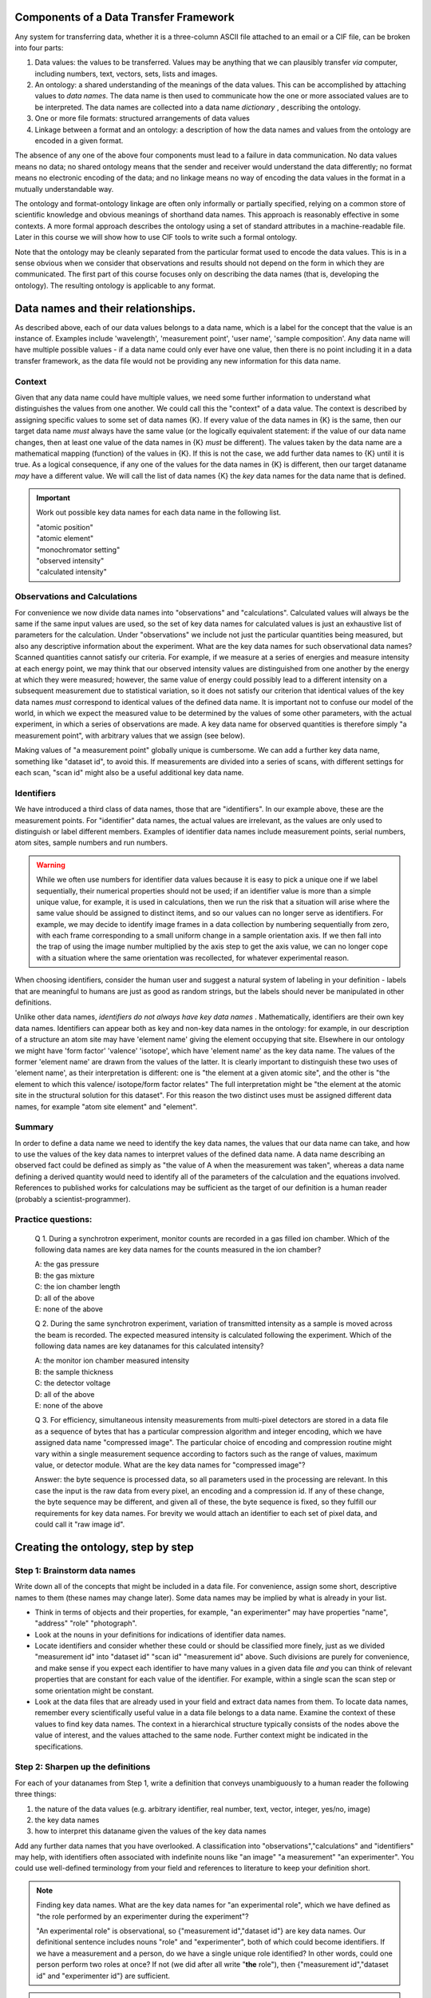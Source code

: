 Components of a Data Transfer Framework
=======================================

.. role:: sidenote

          
Any system for transferring data, whether it is a three-column ASCII
file attached to an email or a CIF file, can be broken into four parts:

1. Data values: the values to be transferred. Values may be anything
   that we can plausibly transfer *via* computer, including numbers,
   text, vectors, sets, lists and images.
2. An ontology: a shared understanding of the meanings of the data
   values. This can be accomplished by attaching values to *data names*.
   The data name is then used to communicate how the one or more
   associated values are to be interpreted. The data names are collected
   into a data name *dictionary* , describing the ontology.
3. One or more file formats: structured arrangements of data values
4. Linkage between a format and an ontology: a description of how the
   data names and values from the ontology are encoded in a given
   format.

.. raw:: latex

   \begin{figure}
   \caption{The four data transfer components in an email message}
   \includegraphics[width=\textwidth]{email-ontology.eps}
   \end{figure}
             
The absence of any one of the above four components must lead to a
failure in data communication. No data values means no data; no shared
ontology means that the sender and receiver would understand the data
differently; no format means no electronic encoding of the data; and no
linkage means no way of encoding the data values in the format in a
mutually understandable way.

The ontology and format-ontology linkage are often only informally or
partially specified, relying on a common store of scientific knowledge
and obvious meanings of shorthand data names.  This approach is
reasonably effective in some contexts. A more formal approach
describes the ontology using a set of standard attributes in a
machine-readable file. Later in this course we will show how to use
CIF tools to write such a formal ontology.

Note that the ontology may be cleanly separated from the particular
format used to encode the data values. This is in a sense obvious when
we consider that observations and results should not depend on the form
in which they are communicated. The first part of this course focuses
only on describing the data names (that is, developing the ontology).
The resulting ontology is applicable to any format.

Data names and their relationships.
===================================

As described above, each of our data values belongs to a data name,
which is a label for the concept that the value is an instance of.
Examples include 'wavelength', 'measurement point', 'user name', 'sample
composition'. Any data name will have multiple possible values - if a
data name could only ever have one value, then there is no point
including it in a data transfer framework, as the data file would not be
providing any new information for this data name.

Context
-------

Given that any data name could have multiple values, we need some
further information to understand what distinguishes the values from
one another. We could call this the "context" of a data value. The
context is described by assigning specific values to some set of data
names {K}. If every value of the data names in {K} is the same, then
our target data name *must* always have the same value (or the
logically equivalent statement: if the value of our data name changes,
then at least one value of the data names in {K} *must* be
different). :sidenote:`The values taken by the data name are a
mathematical mapping (function) of the values in {K}.` If this is not
the case, we add further data names to {K} until it is true. As a
logical consequence, if any one of the values for the data names in
{K} is different, then our target dataname *may* have a different
value. We will call the list of data names {K} the *key* data names
for the data name that is defined.

.. important:: Work out possible key data names for each data name in the following list.

   | "atomic position"   
   | "atomic element"   
   | "monochromator setting"   
   | "observed intensity"   
   | "calculated intensity"  

Observations and Calculations
-----------------------------

For convenience we now divide data names into "observations" and
"calculations". Calculated values will always be the same if the same
input values are used, so the set of key data names for calculated
values is just an exhaustive list of parameters for the calculation.
Under "observations" we include not just the particular quantities
being measured, but also any descriptive information about the
experiment. What are the key data names for such observational data
names?  Scanned quantities cannot satisfy our criteria. For example,
if we measure at a series of energies and measure intensity at each
energy point, we may think that our observed intensity values are
distinguished from one another by the energy at which they were
measured; however, the same value of energy could possibly lead to a
different intensity on a subsequent measurement due to statistical
variation, so it does not satisfy our criterion that identical values
of the key data names *must* correspond to identical values of the
defined data name. :sidenote:`It is important not to confuse our model
of the world, in which we expect the measured value to be determined
by the values of some other parameters, with the actual experiment, in
which a series of observations are made.` A key data name for
observed quantities is therefore simply "a measurement point", with
arbitrary values that we assign (see below).

Making values of "a measurement point" globally unique is cumbersome. We
can add a further key data name, something like "dataset id", to avoid
this. If measurements are divided into a series of scans, with different
settings for each scan, "scan id" might also be a useful additional key
data name.

Identifiers
-----------

We have introduced a third class of data names, those that are
"identifiers". In our example above, these are the measurement points.
For "identifier" data names, the actual values are irrelevant, as the
values are only used to distinguish or label different
members. Examples of identifier data names include measurement points,
serial numbers, atom sites, sample numbers and run numbers.

.. warning:: While we often use numbers for identifier data values
   because it is easy to pick a unique one if we label sequentially,
   their numerical properties should not be used; if an identifier
   value is more than a simple unique value, for example, it is used
   in calculations, then we run the risk that a situation will arise
   where the same value should be assigned to distinct items, and so
   our values can no longer serve as identifiers. For example, we may
   decide to identify image frames in a data collection by numbering
   sequentially from zero, with each frame corresponding to a small
   uniform change in a sample orientation axis. If we then fall into
   the trap of using the image number multiplied by the axis step to
   get the axis value, we can no longer cope with a situation where
   the same orientation was recollected, for whatever experimental
   reason.

When choosing identifiers, consider the human user and suggest a
natural system of labeling in your definition - labels that are
meaningful to humans are just as good as random strings, but the
labels should never be manipulated in other definitions.

Unlike other data names, *identifiers do not always have key data
names* . :sidenote:`Mathematically, identifiers are their own key data
names.` Identifiers can appear both as key and non-key data names in
the ontology: for example, in our description of a structure an atom
site may have 'element name' giving the element occupying that site.
Elsewhere in our ontology we might have 'form factor' 'valence'
'isotope', which have 'element name' as the key data name.  The values of
the former 'element name' are drawn from the values of the latter. It is
clearly important to distinguish these two uses of 'element name', as
their interpretation is different: one is "the element at a given
atomic site", and the other is "the element to which this valence/
isotope/form factor relates" :sidenote:`The full interpretation might
be "the element at the atomic site in the structural solution for
this dataset"`. For this reason the two distinct uses must be assigned
different data names, for example "atom site element" and "element".

Summary
-------

In order to define a data name we need to identify the key data names,
the values that our data name can take, and how to use the values of the
key data names to interpret values of the defined data name. A data name
describing an observed fact could be defined as simply as "the value of
A when the measurement was taken", whereas a data name defining a
derived quantity would need to identify all of the parameters of the
calculation and the equations involved. References to published works
for calculations may be sufficient as the target of our definition is a
human reader (probably a scientist-programmer).

Practice questions:
-------------------

    Q 1. During a synchrotron experiment, monitor counts are recorded in
    a gas filled ion chamber. Which of the following data names are key
    data names for the counts measured in the ion chamber?

    | A: the gas pressure
    | B: the gas mixture
    | C: the ion chamber length
    | D: all of the above
    | E: none of the above

    Q 2. During the same synchrotron experiment, variation of
    transmitted intensity as a sample is moved across the beam is
    recorded. The expected measured intensity is calculated following
    the experiment. Which of the following data names are key datanames
    for this calculated intensity?

    | A: the monitor ion chamber measured intensity
    | B: the sample thickness
    | C: the detector voltage
    | D: all of the above
    | E: none of the above

    Q 3. For efficiency, simultaneous intensity measurements from
    multi-pixel detectors are stored in a data file as a sequence of
    bytes that has a particular compression algorithm and integer
    encoding, which we have assigned data name "compressed image". The
    particular choice of encoding and compression routine might vary
    within a single measurement sequence according to factors such as
    the range of values, maximum value, or detector module.  What are
    the key data names for "compressed image"?

    Answer: the byte sequence is processed data, so all parameters
    used in the processing are relevant. In this case the input is the
    raw data from every pixel, an encoding and a compression id. If
    any of these change, the byte sequence may be different, and given
    all of these, the byte sequence is fixed, so they fulfill our
    requirements for key data names.  For brevity we would attach an
    identifier to each set of pixel data, and could call it "raw image
    id".

Creating the ontology, step by step
===================================

Step 1: Brainstorm data names
-----------------------------

Write down all of the concepts that might be included in a data
file. For convenience, assign some short, descriptive names to them
(these names may change later). Some data names may be implied by what
is already in your list.

-  Think in terms of objects and their properties, for example, "an
   experimenter" may have properties "name", "address" "role"
   "photograph".
-  Look at the nouns in your definitions for indications of identifier
   data names.
-  Locate identifiers and consider whether these could or should be
   classified more finely, just as we divided "measurement id" into
   "dataset id" "scan id" "measurement id" above.  Such divisions are
   purely for convenience, and make sense if you expect each
   identifier to have many values in a given data file *and* you can
   think of relevant properties that are constant for each value of
   the identifier. For example, within a single scan the scan step
   or some orientation might be constant.
-  Look at the data files that are already used in your field and
   extract data names from them. To locate data names, remember every
   scientifically useful value in a data file belongs to a data name.
   Examine the context of these values to find key data names. The
   context in a hierarchical structure typically consists of the nodes
   above the value of interest, and the values attached to the same
   node.  Further context might be indicated in the specifications.

Step 2: Sharpen up the definitions
----------------------------------

For each of your datanames from Step 1, write a definition that
conveys unambiguously to a human reader the following three
things:

1. the nature of the data values (e.g. arbitrary identifier,
   real number, text, vector, integer, yes/no, image)

2. the key data names

3. how to interpret this dataname given the values of the key data names

Add any further data names that you have overlooked. A classification
into "observations","calculations" and "identifiers" may help, with
identifiers often associated with indefinite nouns like "an image" "a
measurement" "an experimenter". You could use well-defined terminology
from your field and references to literature to keep your definition
short.

.. note::  Finding key data names.
  What are the key data names for "an experimental role",
  which we have defined as "the role performed by an experimenter during
  the experiment"? 

  "An experimental role" is observational, so
  {"measurement id","dataset id"} are key data names.  Our
  definitional sentence includes nouns "role" and "experimenter", both
  of which could become identifiers.  If we have a measurement and a
  person, do we have a single unique role identified?  In other words,
  could one person perform two roles at once?  If not (we did after
  all write "**the** role"), then {"measurement id","dataset id" and
  "experimenter id"} are sufficient.

.. important::

    Work out how to represent simultaneous roles.  Possible
    roles might include {"principal" "attending" "experimenter" "dogsbody"
    "programmer" "instrument responsible"} . See the ionisation chamber example
    below for ideas.

Step 3: Make your definitions computationally useful
----------------------------------------------------

Remember that an important reason for this work is to convey information
in a way that is manipulable by computer.

1. Any data name that ends up having values that are free text strings
(e.g. "sample description") is essentially using the data file as a
glorified word processor format, and has a much reduced value in
automated settings. So look over your datanames, and where you have
quantitative information in free or formatted text, rework it into
observational or calculated data names that take standard value types.

2. Where you have two or more identifier data names that refer to the
same type of thing, with the same key data names, you should rework
your ontology as follows.  Create a new key data name that will be
used to identify combinations of values for these duplicate datanames
(let's call it "C"). Now create a second key data name that will take
the values that your original data names were supposed to take.
Finally, replace your duplicate data names by a single identifier data
name that draws from the values of C.  The same information is now
representable in an extensible way. This technique could be described
as creating an associative table.

.. note::

    Ion chambers used at synchrotrons have sensitivity to the X-ray
    beam running through them tuned by adjusting the gas or mix of
    gases in them.  We wish to record this information in our data
    files.

    Our starting definition is: **gas mix** "the mixture of gases in
    an ion chamber, in format element-percent-element-percent", with
    key data name "detector id" and other data names that also have
    "detector id" as a key data name are "detector length" and
    "location".  If we tabulate this, we might have:

     +----------------+-------------+-------------------+------------+
     | detector id    | gas mix     | detector length   | location   |
     +================+=============+===================+============+
     | BB25           | He-50-N-50  | 5                 | monitor    |
     +----------------+-------------+-------------------+------------+
     | XYZ            | Ar-100      | 5                 | detector   |
     +----------------+-------------+-------------------+------------+
     | Old-G          | Ar-100      | 10                | foil       |
     +----------------+-------------+-------------------+------------+
     
   As described in point (1) above, the gas mix definition embeds data
   items into the value, essentially making them unavailable elsewhere
   in our ontology.  To remedy this, we create data names "first gas"
   "first gas percent" "second gas" "second gas percent" (leaving out
   the other two columns for now)

     +----------------+-------------+-------------+-------------+--------------+
     | detector    id | first gas   | first gas % | second gas  | second gas % |
     +================+=============+=============+=============+==============+
     | BB25           | He          |   50        |    N        |    50        |
     +----------------+-------------+-------------+-------------+--------------+
     | XYZ            | Ar          |   100       |    .        |     .        |
     +----------------+-------------+-------------+-------------+--------------+
     | Old-G          | Ar          |   100       |    .        |     .        |
     +----------------+-------------+-------------+-------------+--------------+

   Now we are in the situation described by point (2).  The gases and
   gas percentages are of the same type (with the same key data name),
   and in a situation where three or more gases are used we would need
   to define new data names.  Following the prescription in Point (2)
   we create a new identifier **gas mix id** and replace the original
   identifier data names "first/second gas" by **gas**.  If we have a
   gas mix id and a gas, we can assign a percentage, so we make these
   two data names key data names for a new data name "gas percentage"
   and drop "first/second gas percent".  Now, given an ionisation
   chamber, it is sufficient for us to nominate the gas mix id to
   completely identify the gas components - but recall from the
   earlier "element name" example that the gas mix id that has
   detector id as its key data name must have a different data
   name. We can now tabulate all of our mixes in an associative table:
    
    +------------+--------------+------------------+
    | Gas name   | gas mix id   | gas percentage   |
    +============+==============+==================+
    | Ar         | C            | 100              |
    +------------+--------------+------------------+
    | He         | A            | 50               |
    +------------+--------------+------------------+
    | N          | A            | 50               |
    +------------+--------------+------------------+
    
   And so we can now describe our detectors as follows:
    
    +-----------------+-----------------------+-------------------+------------+
    | detector name   | detector gas mix id   | detector length   | location   |
    +=================+=======================+===================+============+
    | BB25            | A                     | 5                 | monitor    |
    +-----------------+-----------------------+-------------------+------------+
    | XYZ             | C                     | 5                 | detector   |
    +-----------------+-----------------------+-------------------+------------+
    | Old-G           | C                     | 10                | foil       |
    +-----------------+-----------------------+-------------------+------------+

3. Where there are limited choices for the value of a data name,
explicitly define each of these choices and assign a number or string
to them. For example, instead of a dataname "location", with a
description of position left up to the software author, you might
define "monitor": before the sample; "detector": measure signal from
sample; "foil": measure signal after sample and calibration foil.

4. Bundle up commonly-occuring combinations of values.  Where a series
of data names are expected to take the same set of values, consider
assigning a separate identifier to each set of values and replacing
them with a pointer to this identifier.  :sidenote:`This example adapted from the imgCIF
dictionary`

.. note::

   Consider the simple image ontology discussed in a previous question
   above.  Our initial ontology uses "raw image id", "encoding type"
   and "compression type" as key data names, using "compressed data" to
   hold the data. However, we expect only one or two possible
   alternative encodings. Therefore, only a few combinations of
   "compression type" and "encoding type" will be present in any given
   data file, and the same combinations are likely to be repeated
   many, many times if we expect hundreds of images. So we create a
   new key identifier "byte array construction id" and make this the
   key data name for "encoding type" and "compression type".  We add
   "construction id" as a key data name for "compressed data" in place of
   "compression type" and "encoding type". Now we can list the few
   combinations of compression and encoding against "construction id",
   and match the appropriate value of "construction id" with "raw image
   id" and "compressed data".
   
5. Units. Some file formats offer structures that allow the file
writer to specify units. Avoid using these as they create extra work
for the file reading software in anticipating every possible unit that
is appropriate. Usually only one or two units are in common use, so
choose and specify a unit in your definition. If the community has not
converged on a particular unit, create a second definition that
differs only in the unit used.

.. tip:: Units.  if you allow units to be specified in the data file
      instead of the definition of some data name A, you could be
      considered to be creating a new key data name "units for A". One
      of these key data names will exist for every data name that
      takes units, and the definition for each of these key data names
      should list all possible values for the unit in question. This
      listing could be done explicitly and somewhat economically by
      referring to external standards, which has the downside that, if
      these standards are updated, your ontology will also "auto
      update", whether you like it or not. This can be difficult for
      programmers who wish to track your ontology.

      An alternative view is that your data file is simply
      providing a missing part of the ontological specification, which
      software can dynamically implement.

6. Software-specific names. Any data name that essentially refers to
the input or output of some software package calculation has value in
proportion to the number of people with access to the version of the
software in question, or to the extent to which the software
setting/output can be linked to specific calculations through
documentation or source code. Given this, the value of such data names
is likely to decline rapidly over time. Therefore, where such data
names occur, attempt to rephrase them in non-software-specific terms.
Instead of "multiplicity as calculated by XYZ Version 1.2", write "the
number of special positions divided by the number of general
positions".

7. Instrument-specific names. Similarly, any data name whose
definition refers to the configuration of an instrument in a way that
is insufficient to enable reproduction in a different lab or
independent modelling is unlikely to be of use outside the lab that
produced it.  Instead of "Position of motor mom" think "monochromator
takeoff angle". Of course, a large facility may choose to create an
ontology for in-house use in which case such definitions might be
sufficient for internal purposes when combined with local knowledge.

Step 4: Data blocks
-------------------

At the completion of the previous step, your ontology has all the
information necessary to use it for data transfer. We now draw out
some important features of the ontology for practical use.

When you consider your data names, it is likely that some of them will
have the same value over the entire data set that you wish to transfer
(e.g. user names, beamline, equipment). If we were to actually record
these in our data file for every measurement point, it would be a real
waste of space. "Data blocks" group our data values into blocks, and
within each block these constant-valued data names are understood to
apply to all data values within the block for which they are relevant
according to the ontology, like global variables in programming.

Of course, the precise choice of constant data names depends on the
experiment. Many current data transfer frameworks suppose a particular
set of constant data names, and this assumption carries across to
software. Explicit labelling of typical sets of constant data names
will both aid software authors, and serve as reminder that all data
names could conceivably take multiple values.

.. important:: define at least two sets of constant-valued datanames for
    your field. 

Step 5: Categories
------------------

Group your data names so that data names in the same group have the
same key data names. These groups of data names are called
*categories* in CIF. If all the separate values of the key data names
are listed in side-by-side columns, the corresponding values of the
other data names in the category can be compactly tabulated together
with them. Using this strategy, together with separately listing
values for data names that do not change within a data block, leads to
considerable space reduction when encoding values into files.

Step 6: Naming
--------------

It is organisationally useful to name the categories, and then name the
data names within them using the category name as a prefix. In this case
(i) data names that are closely related will often be close when listed
alphabetically (ii) it will be easier for a human reader to recognise
which key data names a given data name is related to.

Whether or not you choose to include the category in your name, you must
eventually decide on permanent names for each of your draft data names.
Short names are good for programmers, but potentially confusing - is
"temp" short for temperature or temporary? Whitespace is not an issue
for modern programming languages, but in some contexts (e.g. operating
system shell scripts) can be annoying.

Summary
-------

You should now have a list of data names, with associated meanings that
are unambiguous and fit for use in data transfer contexts. You have
defined one or more data blocks.

Using the ontology
==================

As discussed in the introduction, the ontology must be mated with one
or more formats in order to transfer data.  The format-ontology linkage
should specify the data block type(s), the data names that are used,
and how to find data for these data names in data files of the chosen
format.

While format choice is outside the scope of this workshop, a few
general points can be made about format selection:

1. the data values must be representable within the format. This is
   generally trivially possible, as any value can be represented as
   text, that is, a sequence of bytes with a specified text encoding,
   but extra work will be required if programming libraries for the
   format do not support encoding/decoding of a data value type.

2. the correspondence between each data value and its key data names'
   values must be representable. This requirement is met by any
   format that can put data values into ordered lists; in this case
   values at the same position in a list can be considered to
   correspond.

3. The format must be extensible to an arbitrary number of multiple-valued
   datanames, to allow for future growth.
   
4. All other format considerations would be based on non-ontological
   criteria, such as software support, efficiency, or long-term archival
   support.

.. important:: Consider any data formats that you are familiar
                  with. How well do they meet requirements (1)-(3),
                  and your particular requirements for (4)?
                 
      
Further topics
===============

Aggregate calculations
----------------------

    Q: Give a key data name for data name "average measured intensity"

Calculations that depend on a whole collection of data values, such as
"number of measurements", averages, observed uncertainties, and
Fourier transforms, have key data names that identify whole sets of
data. :sidenote:`The individual "observational" data names clearly
have some relationship to this "measurement set id". A particular
measurement can be derived from a measurement set by assigning some
unique identifier to each member of each set (which could be our
"measurement id"), and then specifying a measurement set and the
particular identifier.` For a typical data block, there would be only
one set of data and so an identifier for the whole data set could be
left out of the data file because it is both arbitrary and
single-valued. Its existence only becomes apparent when multiple data
sets are handled, and some way of referring to a particular set of
measurements is needed.

A value that is the result of a Fourier transform will depend on a
similar "set id" that in many cases is also isomorphic to a dataset id.
Explicit inclusion of this "set id" would only become necessary when
there are multiple runs of data requiring separate Fourier
transformation and recording of the result prior to, for example,
merging. Such merging also constitutes an aggregate function that might
entail a new id if multiple separate merging processes are to be
recorded. And so forth.

Adding and redefining data names
--------------------------------

Adding new non-key data names is unproblematic. This is often the case
for "observational" data names, for example, providing a new data name
to report humidity during data collection does not affect the
intepretation of any other "observational" information. Similarly, whole
new categories (data names and their key data names) can be added with
no effect on existing data names.

Once an ontology is published, the relationships between data names and
their key data names become embodied in software that is then
distributed and relied upon. If we change these relationships later, we
risk silent misinterpretation of new data files by legacy software.

Adding new *key* data names to already-existing data names would, in
theory, never happen as the context was supposed to have been completely
defined when we selected our original key data names. However, as time
goes on calculations are improved by the addition of new parameters, or
models are expanded. For example, our original ontology for single
crystal crystallography may have listed model structure factor against
key data name "hkl". When we expand this ontology to include
incommensurate structures, we need to add the extra indices as
additional key data names. We can avoid the software errors mentioned
above by simply duplicating our original category with data names
redefined to include the new key data names, but this has the drawback
that any categories that referred to data names appearing in our
original category will also need redefinition if the link is to be
preserved.

A simple solution to this proliferation of data names that mean almost
the same thing is to define a data name that identifies the model used.
This is an additional key data name that is usually constant for a given
data set. Such a data name should be defined when an ontology is first
published, so that a check of its value is incorporated into all
software.

